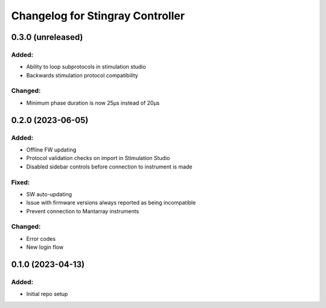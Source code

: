 Changelog for Stingray Controller
=================================

0.3.0 (unreleased)
------------------

Added:
^^^^^^
- Ability to loop subprotocols in stimulation studio
- Backwards stimulation protocol compatibility

Changed:
^^^^^^^^
- Minimum phase duration is now 25μs instead of 20μs


0.2.0 (2023-06-05)
------------------

Added:
^^^^^^
- Offline FW updating
- Protocol validation checks on import in Stimulation Studio
- Disabled sidebar controls before connection to instrument is made

Fixed:
^^^^^^
- SW auto-updating
- Issue with firmware versions always reported as being incompatible
- Prevent connection to Mantarray instruments

Changed:
^^^^^^^^
- Error codes
- New login flow


0.1.0 (2023-04-13)
------------------

Added:
^^^^^^
- Initial repo setup
